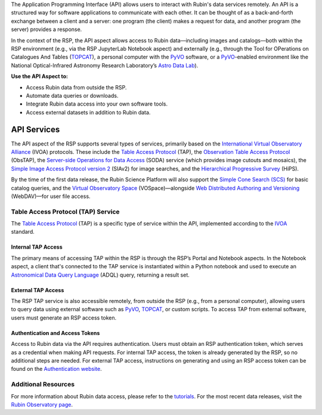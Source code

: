 The Application Programming Interface (API) allows users to interact with Rubin's data services remotely.
An API is a structured way for software applications to communicate with each other.
It can be thought of as a back-and-forth exchange between a client and a server: one program (the client) makes a request for data, and another program (the server) provides a response.

In the context of the RSP, the API aspect allows access to Rubin data—including images and catalogs—both within the RSP environment (e.g., via the RSP JupyterLab Notebook aspect) and externally (e.g., through the Tool for OPerations on Catalogues And Tables (`TOPCAT <https://www.star.bris.ac.uk/~mbt/topcat/>`_), a personal computer with the `PyVO <https://pyvo.readthedocs.io/en/latest>`_ software, or a `PyVO <https://pyvo.readthedocs.io/en/latest>`_-enabled environment like the National Optical-Infrared Astronomy Research Laboratory’s `Astro Data Lab <https://datalab.noirlab.edu/>`_).

**Use the API Aspect to:**

- Access Rubin data from outside the RSP.
- Automate data queries or downloads.
- Integrate Rubin data access into your own software tools.
- Access external datasets in addition to Rubin data.

API Services
************

The API aspect of the RSP supports several types of services, primarily based on the `International Virtual Observatory Alliance <https://www.ivoa.net/>`_ (IVOA) protocols.
These include the `Table Access Protocol <https://www.ivoa.net/documents/TAP/20190927/index.html>`_ (TAP),  the `Observation Table Access Protocol <https://www.ivoa.net/documents/ObsCore/>`_ (ObsTAP), the `Server-side Operations for Data Access <https://www.ivoa.net/documents/SODA/20170517/index.html>`_ (SODA) service (which provides image cutouts and mosaics), the `Simple Image Access Protocol version 2 <https://www.ivoa.net/documents/SIA/20150730/index.html>`_ (SIAv2) for image searches, and the `Hierarchical Progressive Survey <https://www.ivoa.net/documents/HiPS/>`_ (HiPS).

By the time of the first data release, the Rubin Science Platform will also support the `Simple Cone Search (SCS) <https://www.ivoa.net/documents/latest/ConeSearch.html>`_ for basic catalog queries, and the `Virtual Observatory Space <https://www.ivoa.net/documents/VOSpace/>`_ (VOSpace)—alongside `Web Distributed Authoring and Versioning <https://en.wikipedia.org/wiki/WebDAV>`_ (WebDAV)—for user file access.


Table Access Protocol (TAP) Service
===================================

The `Table Access Protocol <https://www.ivoa.net/documents/TAP/20190927/index.html>`_ (TAP) is a specific type of service within the API, implemented according to the `IVOA <https://www.ivoa.net/>`_ standard.

Internal TAP Access
-------------------

The primary means of accessing TAP within the RSP is through the RSP’s Portal and Notebook aspects.
In the Notebook aspect, a client that's connected to the TAP service is instantiated within a Python notebook and used to execute an `Astronomical Data Query Language <https://www.ivoa.net/documents/ADQL/>`_ (ADQL) query, returning a result set.

External TAP Access
-------------------

The RSP TAP service is also accessible remotely, from outside the RSP (e.g., from a personal computer), allowing users to query data using external software such as `PyVO <https://pyvo.readthedocs.io/en/latest>`_, `TOPCAT <https://www.star.bris.ac.uk/~mbt/topcat/>`_, or custom scripts.
To access TAP from external software, users must generate an RSP access token.

Authentication and Access Tokens
--------------------------------

Access to Rubin data via the API requires authentication.
Users must obtain an RSP authentication token, which serves as a credential when making API requests.
For internal TAP access, the token is already generated by the RSP, so no additional steps are needed.
For external TAP access, instructions on generating and using an RSP access token can be found on the `Authentication website <https://rsp.lsst.io/guides/auth/index.html>`_.

Additional Resources
=====================

For more information about Rubin data access, please refer to the `tutorials <https://rubinobservatory.org/for-scientists/resources/tutorials>`_.
For the most recent data releases, visit the `Rubin Observatory page <https://rubinobservatory.org/for-scientists/data-products/recent-data-releases>`_.
